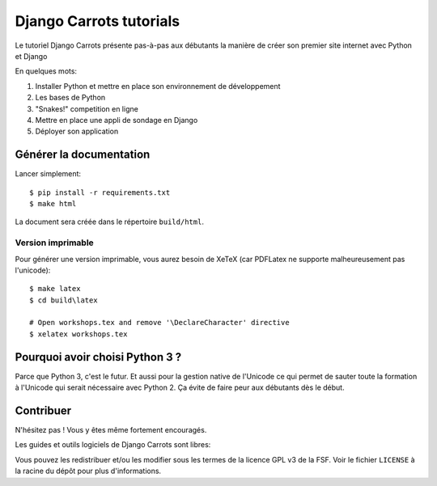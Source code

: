 ========================
Django Carrots tutorials
========================

Le tutoriel Django Carrots présente pas-à-pas aux débutants la manière
de créer son premier site internet avec Python et Django

En quelques mots:

#. Installer Python et mettre en place son environnement de développement
#. Les bases de Python
#. "Snakes!" competition en ligne
#. Mettre en place une appli de sondage en Django
#. Déployer son application


Générer la documentation
========================

Lancer simplement::

    $ pip install -r requirements.txt
    $ make html

La document sera créée dans le répertoire ``build/html``.

Version imprimable
-------------

Pour générer une version imprimable, vous aurez besoin de XeTeX (car
PDFLatex ne supporte malheureusement pas l'unicode)::

    $ make latex
    $ cd build\latex

    # Open workshops.tex and remove '\DeclareCharacter' directive
    $ xelatex workshops.tex


Pourquoi avoir choisi Python 3 ?
================================

Parce que Python 3, c'est le futur. Et aussi pour la gestion native de
l'Unicode ce qui permet de sauter toute la formation à l'Unicode qui
serait nécessaire avec Python 2. Ça évite de faire peur aux
débutants dès le début.


Contribuer
==========

N'hésitez pas ! Vous y êtes même fortement encouragés.

Les guides et outils logiciels de Django Carrots sont libres:

Vous pouvez les redistribuer et/ou les modifier sous les termes de la licence GPL v3 de la FSF.
Voir le fichier ``LICENSE`` à la racine du dépôt pour plus d'informations.
